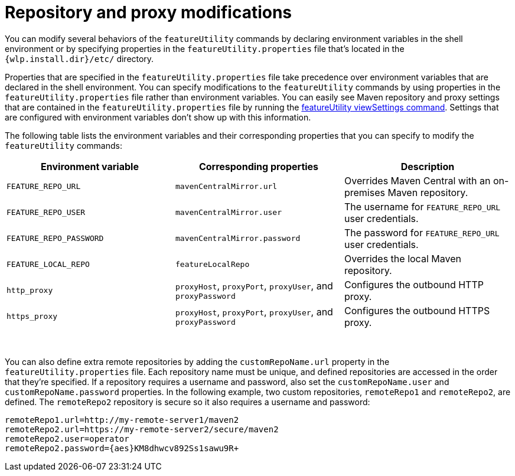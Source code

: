 //
// Copyright (c) 2020 IBM Corporation and others.
// Licensed under Creative Commons Attribution-NoDerivatives
// 4.0 International (CC BY-ND 4.0)
//   https://creativecommons.org/licenses/by-nd/4.0/
//
// Contributors:
//     IBM Corporation
//
:page-description: You can modify several behaviors of the `featureUtility` commands by declaring environment variables in the shell environment or by specifying properties in the `featureUtility.properties` file that's located in the `{wlp.install.dir}/etc/` directory.
:seo-title: Repository and proxy modifications - OpenLiberty.io
:seo-description: You can modify several behaviors of the `featureUtility` commands by declaring environment variables in the shell environment or by specifying properties in the `featureUtility.properties` file that's located in the `{wlp.install.dir}/etc/` directory.
:page-layout: general-reference
:page-type: general
= Repository and proxy modifications

You can modify several behaviors of the `featureUtility` commands by declaring environment variables in the shell environment or by specifying properties in the `featureUtility.properties` file that's located in the `{wlp.install.dir}/etc/` directory.

Properties that are specified in the `featureUtility.properties` file take precedence over environment variables that are declared in the shell environment.
You can specify modifications to the `featureUtility` commands by using properties in the `featureUtility.properties` file rather than environment variables.
You can easily see Maven repository and proxy settings that are contained in the `featureUtility.properties` file by running the xref:command/featureUtility-viewSettings.adoc[featureUtility viewSettings command].
Settings that are configured with environment variables don't show up with this information.

The following table lists the environment variables and their corresponding properties that you can specify to modify the `featureUtility` commands:

[%header,cols=3*]
|===
|Environment variable
|Corresponding properties
|Description

|`FEATURE_REPO_URL`
|`mavenCentralMirror.url`
|Overrides Maven Central with an on-premises Maven repository.

|`FEATURE_REPO_USER`
|`mavenCentralMirror.user`
|The username for `FEATURE_REPO_URL` user credentials.

|`FEATURE_REPO_PASSWORD`
|`mavenCentralMirror.password`
|The password for `FEATURE_REPO_URL` user credentials.

|`FEATURE_LOCAL_REPO`
|`featureLocalRepo`
|Overrides the local Maven repository.

|`http_proxy`
|`proxyHost`, `proxyPort`, `proxyUser`, and `proxyPassword`
a|Configures the outbound HTTP proxy.

|`https_proxy`
|`proxyHost`, `proxyPort`, `proxyUser`, and `proxyPassword`
a|Configures the outbound HTTPS proxy.

|===
{empty} +

You can also define extra remote repositories by adding the `customRepoName.url` property in the `featureUtility.properties` file.
Each repository name must be unique, and defined repositories are accessed in the order that they're specified.
If a repository requires a username and password, also set the `customRepoName.user` and `customRepoName.password` properties.
In the following example, two custom repositories, `remoteRepo1` and `remoteRepo2`, are defined.
The `remoteRepo2` repository is secure so it also requires a username and password:

----
remoteRepo1.url=http://my-remote-server1/maven2
remoteRepo2.url=https://my-remote-server2/secure/maven2
remoteRepo2.user=operator
remoteRepo2.password={aes}KM8dhwcv892Ss1sawu9R+
----
